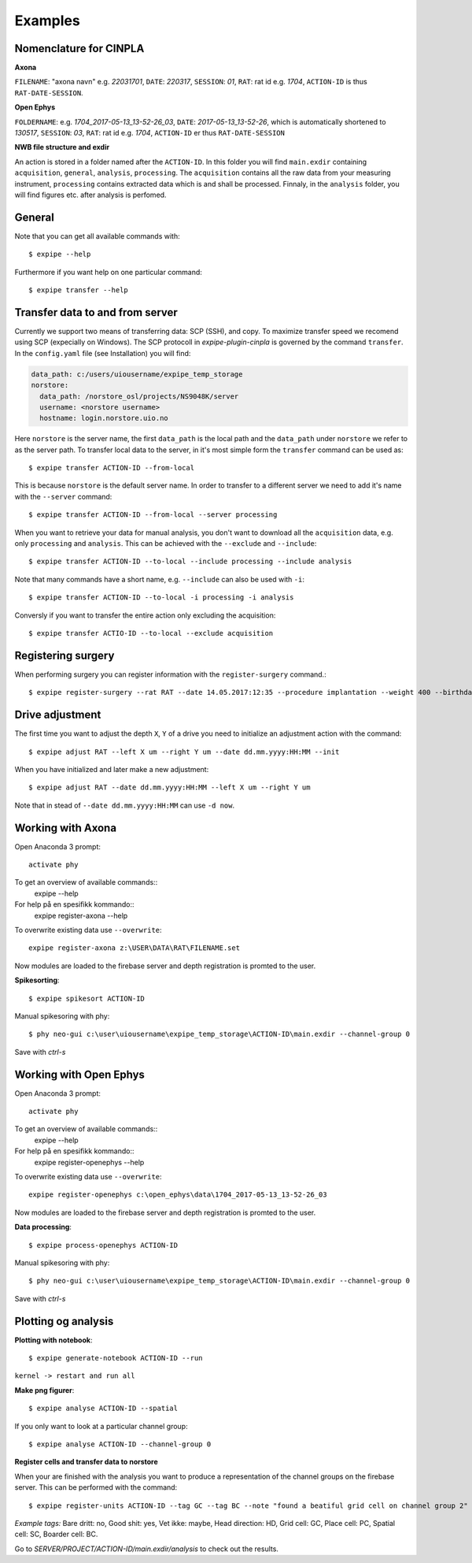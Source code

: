Examples
========

Nomenclature for CINPLA
-----------------------

**Axona**

``FILENAME``: "axona navn" e.g. `22031701`, ``DATE``: `220317`, ``SESSION``:
`01`, ``RAT``: rat id e.g. `1704`, ``ACTION-ID`` is thus ``RAT-DATE-SESSION``.

**Open Ephys**

``FOLDERNAME``: e.g. `1704_2017-05-13_13-52-26_03`, ``DATE``:
`2017-05-13_13-52-26`, which is automatically shortened to `130517`, ``SESSION``:
`03`, ``RAT``: rat id e.g. `1704`, ``ACTION-ID`` er thus ``RAT-DATE-SESSION``

**NWB file structure and exdir**

An action is stored in a folder named after the ``ACTION-ID``. In this folder
you will find ``main.exdir`` containing ``acquisition``, ``general``, ``analysis``,
``processing``. The ``acquisition`` contains all the raw data from your measuring
instrument, ``processing`` contains extracted data which is and shall be processed.
Finnaly, in the ``analysis`` folder, you will find figures etc. after analysis
is perfomed.

General
-------

Note that you can get all available commands with::

  $ expipe --help

Furthermore if you want help on one particular command::

  $ expipe transfer --help

Transfer data to and from server
--------------------------------

Currently we support two means of transferring data: SCP (SSH), and copy.
To maximize transfer speed we recomend using SCP (expecially on Windows). The
SCP protocoll in `expipe-plugin-cinpla` is governed by the command ``transfer``.
In the ``config.yaml`` file (see Installation) you will find:

.. code-block:: yaml

  data_path: c:/users/uiousername/expipe_temp_storage
  norstore:
    data_path: /norstore_osl/projects/NS9048K/server
    username: <norstore username>
    hostname: login.norstore.uio.no

Here ``norstore`` is the server name, the first ``data_path`` is the local path and
the ``data_path`` under ``norstore`` we refer to as the server path. To transfer
local data to the server, in it's most simple form the ``transfer`` command can be
used as::

  $ expipe transfer ACTION-ID --from-local

This is because ``norstore`` is the default server name. In order to transfer
to a different server we need to add it's name with the ``--server`` command::

  $ expipe transfer ACTION-ID --from-local --server processing

When you want to retrieve your data for manual analysis, you don't want to
download all the ``acquisition`` data, e.g. only ``processing`` and
``analysis``. This can be achieved with the ``--exclude`` and ``--include``::

  $ expipe transfer ACTION-ID --to-local --include processing --include analysis

Note that many commands have a short name, e.g. ``--include`` can also be used
with ``-i``::

    $ expipe transfer ACTION-ID --to-local -i processing -i analysis

Conversly if you want to transfer the entire action only excluding the acquisition::

  $ expipe transfer ACTIO-ID --to-local --exclude acquisition

Registering surgery
-------------------

When performing surgery you can register information with the ``register-surgery``
command.::

  $ expipe register-surgery --rat RAT --date 14.05.2017:12:35 --procedure implantation --weight 400 --birthday 01.02.2017

Drive adjustment
----------------

The first time you want to adjust the depth ``X``, ``Y`` of a drive you need to
initialize an adjustment action with the command::

  $ expipe adjust RAT --left X um --right Y um --date dd.mm.yyyy:HH:MM --init

When you have initialized and later make a new adjustment::

  $ expipe adjust RAT --date dd.mm.yyyy:HH:MM --left X um --right Y um

Note that in stead of ``--date dd.mm.yyyy:HH:MM`` can use ``-d now``.

Working with Axona
------------------

Open Anaconda 3 prompt::

  activate phy

To get an overview of available commands::
  expipe --help
For help på en spesifikk kommando::
  expipe register-axona --help

To overwrite existing data use ``--overwrite``::

  expipe register-axona z:\USER\DATA\RAT\FILENAME.set

Now modules are loaded to the firebase server and depth registration
is promted to the user.

**Spikesorting**::

  $ expipe spikesort ACTION-ID

Manual spikesoring with phy::

  $ phy neo-gui c:\user\uiousername\expipe_temp_storage\ACTION-ID\main.exdir --channel-group 0

Save with `ctrl-s`

Working with Open Ephys
-----------------------

Open Anaconda 3 prompt::

  activate phy

To get an overview of available commands::
  expipe --help
For help på en spesifikk kommando::
  expipe register-openephys --help

To overwrite existing data use ``--overwrite``::

  expipe register-openephys c:\open_ephys\data\1704_2017-05-13_13-52-26_03

Now modules are loaded to the firebase server and depth registration
is promted to the user.

.. todo: probefile etc.

**Data processing**::

  $ expipe process-openephys ACTION-ID

.. todo: Detail the processing: ground channels, cmr vs car, filtering, probe

Manual spikesoring with phy::

  $ phy neo-gui c:\user\uiousername\expipe_temp_storage\ACTION-ID\main.exdir --channel-group 0

Save with `ctrl-s`


Plotting og analysis
--------------------

**Plotting with notebook**::

  $ expipe generate-notebook ACTION-ID --run

``kernel -> restart and run all``

**Make png figurer**::

  $ expipe analyse ACTION-ID --spatial

If you only want to look at a particular channel group::

  $ expipe analyse ACTION-ID --channel-group 0

**Register cells and transfer data to norstore**

When your are finished with the analysis you want to produce a representation
of the channel groups on the firebase server. This can be performed with the
command::

  $ expipe register-units ACTION-ID --tag GC --tag BC --note "found a beatiful grid cell on channel group 2"

*Example tags:*
Bare dritt: no, Good shit: yes, Vet ikke: maybe, Head direction: HD, Grid cell: GC,
Place cell: PC, Spatial cell: SC, Boarder cell: BC.

Go to `SERVER/PROJECT/ACTION-ID/main.exdir/analysis` to check out the results.
